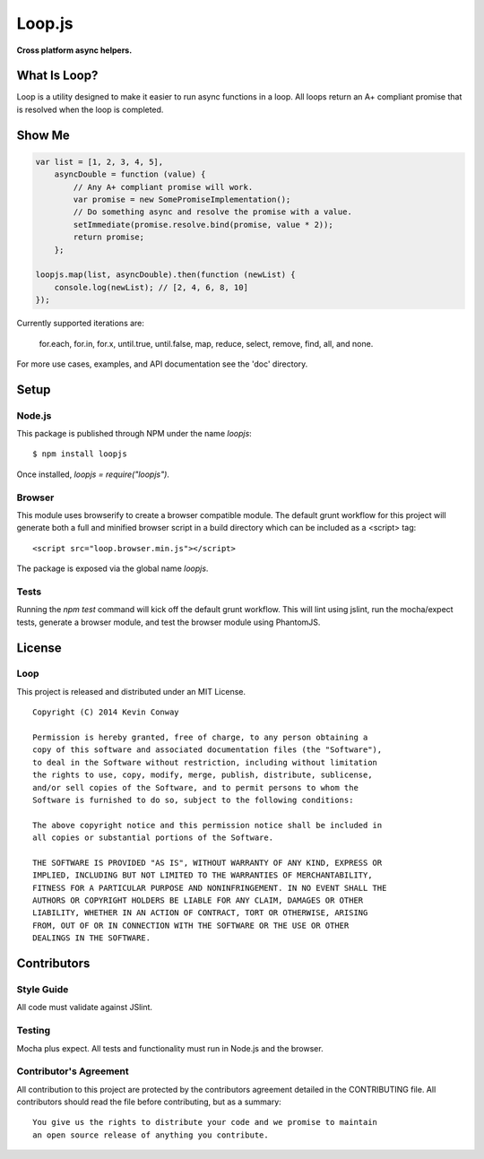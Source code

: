 =======
Loop.js
=======

**Cross platform async helpers.**

.. image:: https://travis-ci.org/kevinconway/Loop.js.png?branch=master
    :target: https://travis-ci.org/kevinconway/Loop.js
    :alt: Current Build Status

What Is Loop?
=============

Loop is a utility designed to make it easier to run async functions in a loop.
All loops return an A+ compliant promise that is resolved when the loop is
completed.

Show Me
=======

.. code-block:: javascript

    var list = [1, 2, 3, 4, 5],
        asyncDouble = function (value) {
            // Any A+ compliant promise will work.
            var promise = new SomePromiseImplementation();
            // Do something async and resolve the promise with a value.
            setImmediate(promise.resolve.bind(promise, value * 2));
            return promise;
        };

    loopjs.map(list, asyncDouble).then(function (newList) {
        console.log(newList); // [2, 4, 6, 8, 10]
    });

Currently supported iterations are:

    for.each, for.in, for.x, until.true, until.false, map, reduce, select,
    remove, find, all, and none.

For more use cases, examples, and API documentation see the 'doc' directory.

Setup
=====

Node.js
-------

This package is published through NPM under the name `loopjs`::

    $ npm install loopjs

Once installed, `loopjs = require("loopjs")`.

Browser
-------

This module uses browserify to create a browser compatible module. The default
grunt workflow for this project will generate both a full and minified browser
script in a build directory which can be included as a <script> tag::

    <script src="loop.browser.min.js"></script>

The package is exposed via the global name `loopjs`.

Tests
-----

Running the `npm test` command will kick off the default grunt workflow. This
will lint using jslint, run the mocha/expect tests, generate a browser module,
and test the browser module using PhantomJS.

License
=======

Loop
-----

This project is released and distributed under an MIT License.

::

    Copyright (C) 2014 Kevin Conway

    Permission is hereby granted, free of charge, to any person obtaining a
    copy of this software and associated documentation files (the "Software"),
    to deal in the Software without restriction, including without limitation
    the rights to use, copy, modify, merge, publish, distribute, sublicense,
    and/or sell copies of the Software, and to permit persons to whom the
    Software is furnished to do so, subject to the following conditions:

    The above copyright notice and this permission notice shall be included in
    all copies or substantial portions of the Software.

    THE SOFTWARE IS PROVIDED "AS IS", WITHOUT WARRANTY OF ANY KIND, EXPRESS OR
    IMPLIED, INCLUDING BUT NOT LIMITED TO THE WARRANTIES OF MERCHANTABILITY,
    FITNESS FOR A PARTICULAR PURPOSE AND NONINFRINGEMENT. IN NO EVENT SHALL THE
    AUTHORS OR COPYRIGHT HOLDERS BE LIABLE FOR ANY CLAIM, DAMAGES OR OTHER
    LIABILITY, WHETHER IN AN ACTION OF CONTRACT, TORT OR OTHERWISE, ARISING
    FROM, OUT OF OR IN CONNECTION WITH THE SOFTWARE OR THE USE OR OTHER
    DEALINGS IN THE SOFTWARE.

Contributors
============

Style Guide
-----------

All code must validate against JSlint.

Testing
-------

Mocha plus expect. All tests and functionality must run in Node.js and the
browser.

Contributor's Agreement
-----------------------

All contribution to this project are protected by the contributors agreement
detailed in the CONTRIBUTING file. All contributors should read the file before
contributing, but as a summary::

    You give us the rights to distribute your code and we promise to maintain
    an open source release of anything you contribute.
